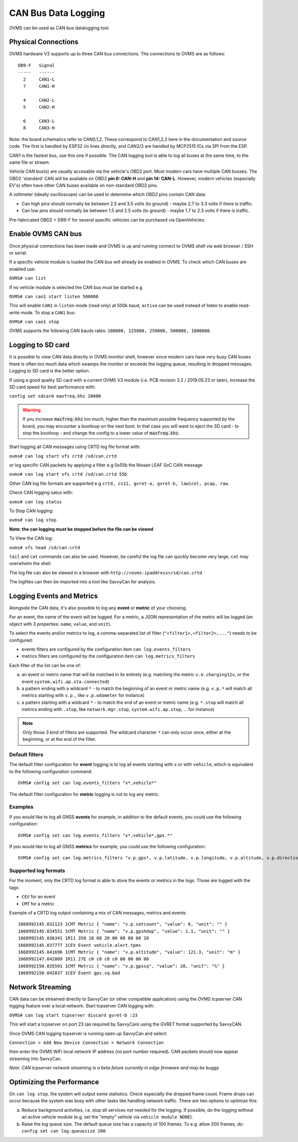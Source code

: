 .. highlight:: none

====================
CAN Bus Data Logging
====================

OVMS can be used as CAN bus datalogging tool.


--------------------
Physical Connections
--------------------

OVMS hardware V3 supports up to three CAN bus connections. The connections to OVMS are as follows:

::

  DB9-F   Signal
  -----   ------
    2     CAN1-L
    7     CAN1-H
  
    4     CAN2-L
    5     CAN2-H
    
    6     CAN3-L
    8     CAN3-H

Note: the board schematics refer to CAN0,1,2.  These correspond to CAN1,2,3 here in the documentation and source code.  The first is handled by ESP32 i/o lines directly, and CAN2/3 are handled by MCP2515 ICs via SPI from the ESP.

CAN1 is the fastest bus, use this one if possible. The CAN logging tool is able to log all buses at the same time, to the same file or stream.

Vehicle CAN bus(s) are usually accesable via the vehicle's OBD2 port. Most modern cars have multiple CAN busses. The OBD2 'standard' CAN will be available on OBD2 **pin 6: CAN-H** and **pin 14: CAN-L**. However, modern vehicles (especially EV's) often have other CAN buses available on non-standard OBD2 pins.

A voltmeter (ideally oscilloscope) can be used to determine which OBD2 pins contain CAN data:

* Can high pins should normally be between 2.5 and 3.5 volts (to ground) - maybe 2.7 to 3.3 volts if there is traffic.
* Can low pins should normally be between 1.5 and 2.5 volts (to ground) - maybe 1.7 to 2.3 volts if there is traffic.

Pre-fabricated OBD2 > DB9-F for several specific vehicles can be purchased via OpenVehicles.


-------------------
Enable OVMS CAN bus
-------------------

Once physical connections has been made and OVMS is up and running connect to OVMS shell via web browser / SSH or serial.

If a specific vehicle module is loaded the CAN bus will already be enabled in OVMS. To check which CAN buses are enabled use:

``OVMS# can list``
  
If no vehicle module is selected the CAN bus must be started e.g

``OVMS# can can1 start listen 500000``
  
This will enable ``CAN1`` in ``listen`` mode (read only) at 500k baud, ``active`` can be used instead of listen to enable read-write mode. To stop a ``CAN1`` bus:

``OVMS# can can1 stop``
  
OVMS supports the following CAN bauds rates: ``100000, 125000, 250000, 500000, 1000000``.


------------------
Logging to SD card
------------------

It is possible to view CAN data directly in OVMS monitor shell, however since modern cars have very busy CAN buses there is often too much data which swamps the monitor or exceeds the logging queue, resulting in dropped messages. Logging to SD card is the better option.

If using a good quality SD card with a current OVMS V3 module (i.e. PCB revision 3.2 / 2019.05.23 or later), increase the SD card speed for best performance with:

``config set sdcard maxfreq.khz 20000``

.. warning::
  If you increase :code:`maxfreq.khz` too much, higher than the maximum possible frequency supported by the board,
  you may encounter a bootloop on the next boot.
  In that case you will want to eject the SD card - to stop the bootloop - and change the config to a lower value of :code:`maxfreq.khz`.

Start logging all CAN messages using CRTD log file format with:

``ovms# can log start vfs crtd /sd/can.crtd``
  
or log specific CAN packets by applying a filter e.g 0x55b the Nissan LEAF SoC CAN message

``ovms# can log start vfs crtd /sd/can.crtd 55b``
  
Other CAN log file formats are supported e.g ``crtd, cs11, gvret-a, gvret-b, lawicel, pcap, raw``.
  
Check CAN logging satus with:

``ovms# can log status``

To Stop CAN logging:

``ovms# can log stop``

**Note: the can logging must be stopped before the file can be viewed**

To View the CAN log:

``ovms# vfs head /sd/can.crtd``
  
``tail`` and ``cat`` commands can also be used. However, be careful the log file can quickly become very large, ``cat`` may overwhelm the shell.

The log file can also be viewed in a browser with ``http://<ovms-ipaddress>/sd/can.crtd``
  

The logfiles can then be imported into a tool like SavvyCan for analysis.


--------------------------
Logging Events and Metrics
--------------------------

Alongside the CAN data, it's also possible to log any **event** or **metric** of your choosing.

For an event, the name of the event will be logged. For a metric, a JSON representation of the metric will be logged
(an object with 3 properties: ``name``, ``value``, and ``unit``).

To select the events and/or metrics to log, a comma-separated list of filter (``"<filter1>,<filter2>,..."``) needs to be
configured:

* events filters are configured by the configuration item ``can log.events_filters``
* metrics filters are configured by the configuration item ``can log.metrics_filters``

Each filter of the list can be one of:

a) an event or metric name that will be matched in its entirety (e.g. matching the metric ``v.e.charging12v``, or the event ``system.wifi.ap.sta.connected``)
b) a pattern ending with a wildcard ``*`` - to match the beginning of an event or metric name (e.g. ``v.p.*`` will match all metrics starting with ``v.p.``, like ``v.p.odometer`` for instance)
c) a pattern starting with a wildcard ``*`` - to match the end of an event or metric name (e.g. ``*.stop`` will match all metrics ending with ``.stop``, like ``network.mgr.stop``, ``system.wifi.ap.stop``, ... for instance)

.. note:: Only those 3 kind of filters are supported. The wildcard character ``*`` can only occur once, either at the beginning, or
  at the end of the filter.

^^^^^^^^^^^^^^^
Default filters
^^^^^^^^^^^^^^^

The default filter configuration for **event** logging is to log all events starting with ``x`` or with ``vehicle``, which is equivalent to the following configuration command::

  OVMS# config set can log.events_filters "x*,vehicle*"


The default filter configuration for **metric** logging is not to log any metric.

^^^^^^^^
Examples
^^^^^^^^

If you would like to log all GNSS **events** for example, in addition to the default events, you could use the following configuration::

  OVMS# config set can log.events_filters "x*,vehicle*,gps.*"


If you would like to log all GNSS **metrics** for example, you could use the following configuration::

  OVMS# config set can log.metrics_filters "v.p.gps*, v.p.latitude, v.p.longitude, v.p.altitude, v.p.direction, v.p.satcount"

^^^^^^^^^^^^^^^^^^^^^
Supported log formats
^^^^^^^^^^^^^^^^^^^^^
For the moment, only the CRTD log format is able to store the events or metrics in the logs.
Those are logged with the tags:

* ``CEV`` for an event
* ``CMT`` for a metric

Example of a CRTD log output containing a mix of CAN messages, metrics and events::

  1668992145.032123 1CMT Metric { "name": "v.p.satcount", "value": 6, "unit": "" }
  1668992145.034551 1CMT Metric { "name": "v.p.gpshdop", "value": 1.1, "unit": "" }
  1668992145.036341 1R11 358 18 08 20 00 00 00 00 20
  1668992145.037777 1CEV Event vehicle.alert.tpms
  1668992145.041696 1CMT Metric { "name": "v.p.altitude", "value": 121.3, "unit": "m" }
  1668992147.042809 1R11 27E c0 c0 c0 c0 00 00 00 00
  1668992150.035591 1CMT Metric { "name": "v.p.gpssq", "value": 20, "unit": "%" }
  1668992150.042837 1CEV Event gps.sq.bad

-----------------
Network Streaming
-----------------

CAN data can be streamed directly to SavvyCan (or other compatible application) using the OVMS tcpserver CAN logging feature over a local network. Start tcpserver CAN logging with:

``OVMS# can log start tcpserver discard gvret-b :23``

This will start a tcpserver on port 23 (as required by SavvyCan) using the GVRET format supported by SavvyCAN. 

Once OVMS CAN logging tcpserver is running open up SavvyCan and select: 

``Connection > Add New Device Connection > Network Connection`` 

then enter the OVMS WiFi local network IP address (no port number required). CAN packets should now appear streaming into SavvyCan. 

*Note: CAN tcpserver network streaming is a beta feture currently in edge firmware and may be buggy*


--------------------------
Optimizing the Performance
--------------------------

On ``can log stop``, the system will output some statistics. Check especially the dropped frame count.
Frame drops can occur because the system was busy with other tasks like handling network traffic. 
There are two options to optimize this:

a) Reduce background activities, i.e. stop all services not needed for the logging.
   If possible, do the logging without an active vehicle module (e.g. set the 
   "empty" vehicle via ``vehicle module NONE``).

b) Raise the log queue size. The default queue size has a capacity of 100 frames.
   To e.g. allow 200 frames, do: ``config set can log.queuesize 200``.

